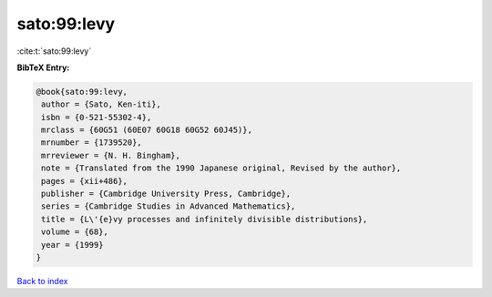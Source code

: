 sato:99:levy
============

:cite:t:`sato:99:levy`

**BibTeX Entry:**

.. code-block:: bibtex

   @book{sato:99:levy,
    author = {Sato, Ken-iti},
    isbn = {0-521-55302-4},
    mrclass = {60G51 (60E07 60G18 60G52 60J45)},
    mrnumber = {1739520},
    mrreviewer = {N. H. Bingham},
    note = {Translated from the 1990 Japanese original, Revised by the author},
    pages = {xii+486},
    publisher = {Cambridge University Press, Cambridge},
    series = {Cambridge Studies in Advanced Mathematics},
    title = {L\'{e}vy processes and infinitely divisible distributions},
    volume = {68},
    year = {1999}
   }

`Back to index <../By-Cite-Keys.html>`_
